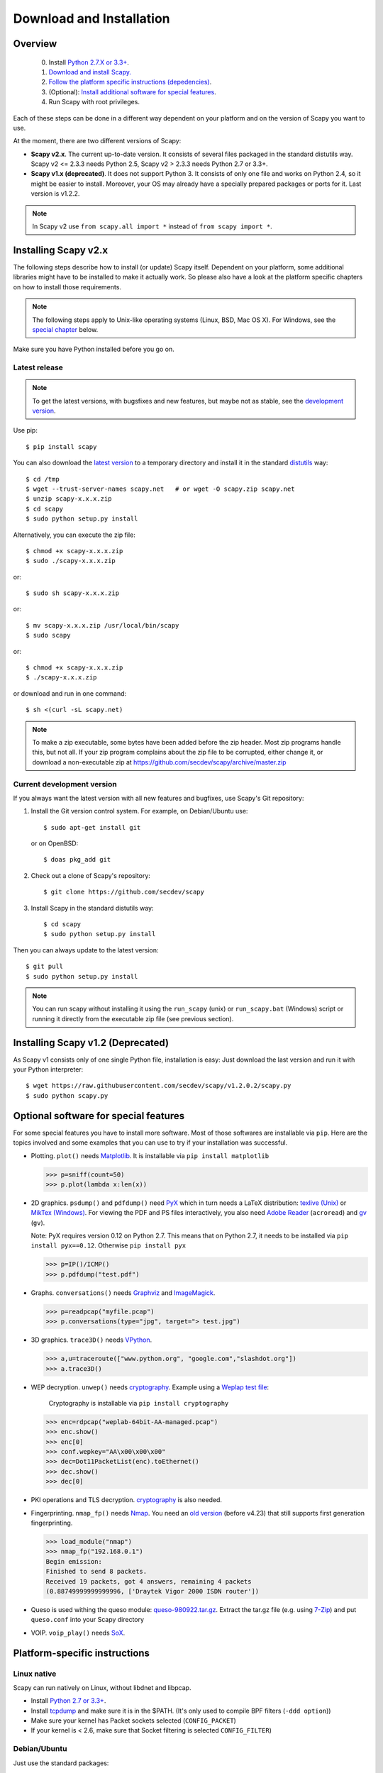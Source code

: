 .. highlight:: sh

*************************
Download and Installation
*************************

Overview
========

 0. Install `Python 2.7.X or 3.3+ <https://www.python.org/downloads/>`_.
 1. `Download and install Scapy. <#installing-scapy-v2-x>`_
 2. `Follow the platform specific instructions (depedencies) <#platform-specific-instructions>`_.
 3. (Optional): `Install additional software for special features <#optional-software-for-special-features>`_.
 4. Run Scapy with root privileges.
 
Each of these steps can be done in a different way dependent on your platform and on the version of Scapy you want to use. 

At the moment, there are two different versions of Scapy:

* **Scapy v2.x**. The current up-to-date version. It consists of several files  packaged in the standard distutils way.
  Scapy v2 <= 2.3.3 needs Python 2.5, Scapy v2 > 2.3.3 needs Python 2.7 or 3.3+.
* **Scapy v1.x (deprecated)**. It does not support Python 3. It consists of only one file and works on Python 2.4, so it might be easier to install.
  Moreover, your OS may already have a specially prepared packages or ports for it. Last version is v1.2.2.

.. note::

   In Scapy v2 use ``from scapy.all import *`` instead of ``from scapy import *``.


Installing Scapy v2.x
=====================

The following steps describe how to install (or update) Scapy itself.
Dependent on your platform, some additional libraries might have to be installed to make it actually work. 
So please also have a look at the platform specific chapters on how to install those requirements.

.. note::

   The following steps apply to Unix-like operating systems (Linux, BSD, Mac OS X). 
   For Windows, see the  `special chapter <#windows>`_ below.

Make sure you have Python installed before you go on.

Latest release
--------------

.. note::
   To get the latest versions, with bugsfixes and new features, but maybe not as stable, see the `development version <#current-development-version>`_.

Use pip::

$ pip install scapy


You can also download the `latest version <http://scapy.net>`_ to a temporary directory and install it in the standard `distutils <http://docs.python.org/inst/inst.html>`_ way::

$ cd /tmp
$ wget --trust-server-names scapy.net   # or wget -O scapy.zip scapy.net
$ unzip scapy-x.x.x.zip
$ cd scapy
$ sudo python setup.py install
 
Alternatively, you can execute the zip file::

$ chmod +x scapy-x.x.x.zip
$ sudo ./scapy-x.x.x.zip

or::

$ sudo sh scapy-x.x.x.zip

or::

$ mv scapy-x.x.x.zip /usr/local/bin/scapy
$ sudo scapy

or::

$ chmod +x scapy-x.x.x.zip
$ ./scapy-x.x.x.zip

or download and run in one command::
  
$ sh <(curl -sL scapy.net)

.. note::

   To make a zip executable, some bytes have been added before the zip header.
   Most zip programs handle this, but not all. If your zip program complains
   about the zip file to be corrupted, either change it, or download a 
   non-executable zip at https://github.com/secdev/scapy/archive/master.zip

 
Current development version
----------------------------

.. index::
   single: Git, repository

If you always want the latest version with all new features and bugfixes, use Scapy's Git repository:

1. Install the Git version control system. For example, on Debian/Ubuntu use::

      $ sudo apt-get install git

   or on OpenBSD:: 
    
      $ doas pkg_add git

2. Check out a clone of Scapy's repository::
    
   $ git clone https://github.com/secdev/scapy
    
3. Install Scapy in the standard distutils way:: 
    
   $ cd scapy
   $ sudo python setup.py install
    
Then you can always update to the latest version::

   $ git pull
   $ sudo python setup.py install

.. note::

   You can run scapy without installing it using the ``run_scapy`` (unix) or ``run_scapy.bat`` (Windows) script or running it directly from the executable zip file (see previous section).

Installing Scapy v1.2 (Deprecated)
==================================

As Scapy v1 consists only of one single Python file, installation is easy:
Just download the last version and run it with your Python interpreter::

 $ wget https://raw.githubusercontent.com/secdev/scapy/v1.2.0.2/scapy.py
 $ sudo python scapy.py

Optional software for special features
======================================

For some special features you have to install more software. 
Most of those softwares are installable via ``pip``.
Here are the topics involved and some examples that you can use to try if your installation was successful.

.. index::
   single: plot()

* Plotting. ``plot()`` needs `Matplotlib <https://matplotlib.org/>`_. It is installable via ``pip install matplotlib``
 
  .. code-block:: python
   
     >>> p=sniff(count=50)
     >>> p.plot(lambda x:len(x))
 
* 2D graphics. ``psdump()`` and ``pdfdump()`` need `PyX <http://pyx.sourceforge.net/>`_ which in turn needs a LaTeX distribution: `texlive (Unix) <http://www.tug.org/texlive/>`_ or `MikTex (Windows) <https://miktex.org/>`_. For viewing the PDF and PS files interactively, you also need `Adobe Reader <http://www.adobe.com/products/reader/>`_ (``acroread``) and `gv <http://wwwthep.physik.uni-mainz.de/~plass/gv/>`_ (``gv``). 
  
  Note: PyX requires version 0.12 on Python 2.7. This means that on Python 2.7, it needs to be installed via ``pip install pyx==0.12``. Otherwise ``pip install pyx``
  
  .. code-block:: python
   
     >>> p=IP()/ICMP()
     >>> p.pdfdump("test.pdf") 
 
* Graphs. ``conversations()`` needs `Graphviz <http://www.graphviz.org/>`_ and `ImageMagick <http://www.imagemagick.org/>`_.
 
  .. code-block:: python

     >>> p=readpcap("myfile.pcap")
     >>> p.conversations(type="jpg", target="> test.jpg")
 
* 3D graphics. ``trace3D()`` needs `VPython <http://www.vpython.org/>`_.
 
  .. code-block:: python

     >>> a,u=traceroute(["www.python.org", "google.com","slashdot.org"])
     >>> a.trace3D()

.. index::
   single: WEP, unwep()

* WEP decryption. ``unwep()`` needs `cryptography <https://cryptography.io>`_. Example using a `Weplap test file <http://weplab.sourceforge.net/caps/weplab-64bit-AA-managed.pcap>`_:

    Cryptography is installable via ``pip install cryptography``

  .. code-block:: python

     >>> enc=rdpcap("weplab-64bit-AA-managed.pcap")
     >>> enc.show()
     >>> enc[0]
     >>> conf.wepkey="AA\x00\x00\x00"
     >>> dec=Dot11PacketList(enc).toEthernet()
     >>> dec.show()
     >>> dec[0]
 
* PKI operations and TLS decryption. `cryptography <https://cryptography.io>`_ is also needed.

* Fingerprinting. ``nmap_fp()`` needs `Nmap <http://nmap.org>`_. You need an `old version <http://nmap.org/dist-old/>`_ (before v4.23) that still supports first generation fingerprinting.

  .. code-block:: python 
  
     >>> load_module("nmap")
     >>> nmap_fp("192.168.0.1")
     Begin emission:
     Finished to send 8 packets.
     Received 19 packets, got 4 answers, remaining 4 packets
     (0.88749999999999996, ['Draytek Vigor 2000 ISDN router'])

* Queso is used withing the queso module: `queso-980922.tar.gz <http://www.packetstormsecurity.org/UNIX/scanners/queso-980922.tar.gz>`_. Extract the tar.gz file (e.g. using `7-Zip <http://www.7-zip.org/>`_) and put ``queso.conf`` into your Scapy directory

.. index::
   single: VOIP
 
* VOIP. ``voip_play()`` needs `SoX <http://sox.sourceforge.net/>`_.

Platform-specific instructions
==============================

Linux native
------------

Scapy can run natively on Linux, without libdnet and libpcap.

* Install `Python 2.7 or 3.3+ <http://www.python.org>`_.
* Install `tcpdump <http://www.tcpdump.org>`_ and make sure it is in the $PATH. (It's only used to compile BPF filters (``-ddd option``))
* Make sure your kernel has Packet sockets selected (``CONFIG_PACKET``)
* If your kernel is < 2.6, make sure that Socket filtering is selected ``CONFIG_FILTER``) 

Debian/Ubuntu
-------------

Just use the standard packages::

$ sudo apt-get install tcpdump graphviz imagemagick python-gnuplot python-cryptography python-pyx

Scapy optionally uses python-cryptography v1.7 or later. It has not been packaged for ``apt`` in less recent OS versions (e.g. Debian Jessie). If you need the cryptography-related methods, you may install the library with:

.. code-block:: text

    # pip install cryptography

Fedora
------

Here's how to install Scapy on Fedora 9:

.. code-block:: text

    # yum install git python-devel
    # cd /tmp
    # git clone https://github.com/secdev/scapy
    # cd scapy
    # python setup.py install
    
Some optional packages:

.. code-block:: text

    # yum install graphviz python-cryptography sox PyX gnuplot numpy
    # cd /tmp
    # wget http://heanet.dl.sourceforge.net/sourceforge/gnuplot-py/gnuplot-py-1.8.tar.gz
    # tar xvfz gnuplot-py-1.8.tar.gz
    # cd gnuplot-py-1.8
    # python setup.py install


Mac OS X
--------

On Mac OS X, Scapy does not work natively. You need to install Python bindings
to use libdnet and libpcap. You can choose to install using either Homebrew or
MacPorts. They both work fine, yet Homebrew is used to run unit tests with
`Travis CI <https://travis-ci.org>`_. 


Install using Homebrew
^^^^^^^^^^^^^^^^^^^^^^

1. Update Homebrew::

   $ brew update

2. Install Python bindings::


   $ brew install --with-python libdnet
   $ brew install https://raw.githubusercontent.com/secdev/scapy/master/.travis/pylibpcap.rb
   $ sudo brew install --with-python libdnet
   $ sudo brew install https://raw.githubusercontent.com/secdev/scapy/master/.travis/pylibpcap.rb


Install using MacPorts
^^^^^^^^^^^^^^^^^^^^^^

1. Update MacPorts::

   $ sudo port -d selfupdate

2. Install Python bindings::

   $ sudo port install py-libdnet py-pylibpcap


OpenBSD
-------

Here's how to install Scapy on OpenBSD 5.9+

.. code-block:: text

 $ doas pkg_add py-libpcap py-libdnet git
 $ cd /tmp
 $ git clone http://github.com/secdev/scapy
 $ cd scapy
 $ doas python2.7 setup.py install


Optional packages (OpenBSD only)
^^^^^^^^^^^^^^^^^^^^^^^^^^^^^^^^

py-cryptography

.. code-block:: text

 # pkg_add py-cryptography

gnuplot and its Python binding: 

.. code-block:: text

 # pkg_add gnuplot py-gnuplot

Graphviz (large download, will install several GNOME libraries)

.. code-block:: text

 # pkg_add graphviz

   
ImageMagick (takes long to compile)

.. code-block:: text

 # cd /tmp
 # ftp ftp://ftp.openbsd.org/pub/OpenBSD/4.3/ports.tar.gz 
 # cd /usr
 # tar xvfz /tmp/ports.tar.gz 
 # cd /usr/ports/graphics/ImageMagick/
 # make install

PyX (very large download, will install texlive etc.)

.. code-block:: text

 # pkg_add py-pyx

/etc/ethertypes

.. code-block:: text

 # wget http://git.netfilter.org/ebtables/plain/ethertypes -O /etc/ethertypes

python-bz2 (for UTscapy)

.. code-block:: text

 # pkg_add python-bz2    

.. _windows_installation:

Windows
-------

.. sectionauthor:: Dirk Loss <mail at dirk-loss.de>

Scapy is primarily being developed for Unix-like systems and works best on those platforms. But the latest version of Scapy supports Windows out-of-the-box. So you can use nearly all of Scapy's features on your Windows machine as well.

.. note::
   If you update from Scapy-win v1.2.0.2 to Scapy v2 remember to use ``from scapy.all import *`` instead of ``from scapy import *``.

.. image:: graphics/scapy-win-screenshot1.png
   :scale: 80
   :align: center

You need the following software packages in order to install Scapy on Windows:

  * `Python <http://www.python.org>`_: `Python 2.7.X or 3.3+ <https://www.python.org/downloads/>`_. After installation, add the Python installation directory and its \Scripts subdirectory to your PATH. Depending on your Python version, the defaults would be ``C:\Python27`` and ``C:\Python27\Scripts`` respectively.
  * `Npcap <https://nmap.org/npcap/>`_: `the latest version <https://nmap.org/npcap/#download>`_. Default values are recommanded. Scapy will also work with Winpcap.
  * `Scapy <http://www.secdev.org/projects/scapy/>`_: `latest development version <https://github.com/secdev/scapy/archive/master.zip>`_ from the `Git repository <https://github.com/secdev/scapy>`_. Unzip the archive, open a command prompt in that directory and run "python setup.py install". 

Just download the files and run the setup program. Choosing the default installation options should be safe.

For your convenience direct links are given to the version that is supported (Python 2.7 and 3.3+). If these links do not work or if you are using a different Python version (which will surely not work), just visit the homepage of the respective package and look for a Windows binary. As a last resort, search the web for the filename.

After all packages are installed, open a command prompt (cmd.exe) and run Scapy by typing ``scapy``. If you have set the PATH correctly, this will find a little batch file in your ``C:\Python27\Scripts`` directory and instruct the Python interpreter to load Scapy.

If really nothing seems to work, consider skipping the Windows version and using Scapy from a Linux Live CD -- either in a virtual machine on your Windows host or by booting from CDROM: An older version of Scapy is already included in grml and BackTrack for example. While using the Live CD you can easily upgrade to the latest Scapy version by typing ``cd /tmp && wget scapy.net``.

Screenshot
^^^^^^^^^^

.. image:: graphics/scapy-win-screenshot2.png
   :scale: 80
   :align: center

Known bugs
^^^^^^^^^^

 * You may not be able to capture WLAN traffic on Windows. Reasons are explained on the Wireshark wiki and in the WinPcap FAQ. Try switching off promiscuous mode with ``conf.sniff_promisc=False``.
 * Packets sometimes cannot be sent to localhost (or local IP addresses on your own host).
 
Winpcap/Npcap conflicts
^^^^^^^^^^^^^^^^^^^^^^^

As Winpcap is becoming old, it's recommended to use Npcap instead. Npcap is part of the Nmap project.

1. If you get the message 'Winpcap is installed over Npcap.' it means that you have installed both winpcap and npcap versions, which isn't recommended.

You may **uninstall winpcap from your Program Files**, then you will need to remove:
 * C:/Windows/System32/wpcap.dll
 * C:/Windows/System32/Packet.dll
And if you are on a x64 machine:
 * C:/Windows/SysWOW64/wpcap.dll
 * C:/Windows/SysWOW64/Packet.dll

To use npcap instead. Those files are not removed by the Winpcap un-installer.

2. If you get the message 'The installed Windump version does not work with Npcap' it means that you have installed an old version of Windump.
Download the correct one on https://github.com/hsluoyz/WinDump/releases

Build the documentation offline
===============================
The Scapy project's documentation is written using reStructuredText (files \*.rst) and can be built using
the `Sphinx <http://www.sphinx-doc.org/>`_ python library. The official online version is available
on `readthedocs <http://scapy.readthedocs.io/>`_.

HTML version
------------
The instructions to build the HTML version are: ::

   (activate a virtualenv)
   pip install sphinx
   cd doc/scapy
   make html

Or on windows, simply run ``BuildDoc.bat``

You can now open the resulting HTML file ``_build/html/index.html`` in your favorite web browser.

To use the ReadTheDocs' template, you will have to install the corresponding theme with: ::

   pip install sphinx_rtd_theme

If installed, it will be automatically used, but you may disable it by setting ``auto_rtd`` to ``False`` in ``doc/scapy/conf.py``

UML diagram
-----------
Using ``pyreverse`` you can build an UML representation of the Scapy source code's object hierarchy. Here is an
example on how to build the inheritance graph for the Fields objects : ::

   (activate a virtualenv)
   pip install pylint
   cd scapy/
   pyreverse -o png -p fields scapy/fields.py

This will generate a ``classes_fields.png`` picture containing the inheritance hierarchy. Note that you can provide as many
modules or packages as you want, but the result will quickly get unreadable.

To see the dependencies between the DHCP layer and the ansmachine module, you can run: ::

   pyreverse -o png -p dhcp_ans scapy/ansmachine.py scapy/layers/dhcp.py scapy/packet.py

In this case, Pyreverse will also generate a ``packages_dhcp_ans.png`` showing the link between the different python modules provided.
